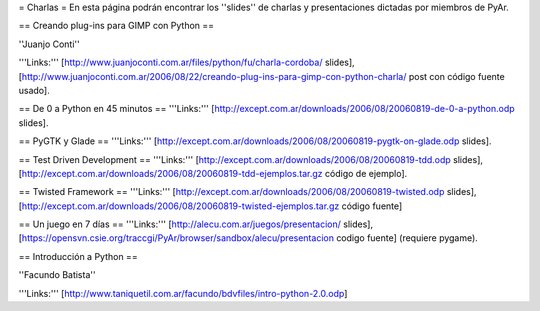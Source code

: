 = Charlas =
En esta página podrán encontrar los ''slides'' de charlas y presentaciones dictadas por miembros de PyAr.

== Creando plug-ins para GIMP con Python ==

''Juanjo Conti''

'''Links:''' [http://www.juanjoconti.com.ar/files/python/fu/charla-cordoba/ slides], [http://www.juanjoconti.com.ar/2006/08/22/creando-plug-ins-para-gimp-con-python-charla/ post con código fuente usado].

== De 0 a Python en 45 minutos ==
'''Links:''' [http://except.com.ar/downloads/2006/08/20060819-de-0-a-python.odp slides].

== PyGTK y Glade ==
'''Links:''' [http://except.com.ar/downloads/2006/08/20060819-pygtk-on-glade.odp slides].

== Test Driven Development ==
'''Links:''' [http://except.com.ar/downloads/2006/08/20060819-tdd.odp slides], [http://except.com.ar/downloads/2006/08/20060819-tdd-ejemplos.tar.gz código de ejemplo].

== Twisted Framework ==
'''Links:''' [http://except.com.ar/downloads/2006/08/20060819-twisted.odp slides], [http://except.com.ar/downloads/2006/08/20060819-twisted-ejemplos.tar.gz código fuente]

== Un juego en 7 días ==
'''Links:''' [http://alecu.com.ar/juegos/presentacion/ slides], [https://opensvn.csie.org/traccgi/PyAr/browser/sandbox/alecu/presentacion codigo fuente] (requiere pygame).

== Introducción a Python ==

''Facundo Batista''

'''Links:''' [http://www.taniquetil.com.ar/facundo/bdvfiles/intro-python-2.0.odp]
